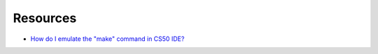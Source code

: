 Resources
=========

* `How do I emulate the "make" command in CS50 IDE?`_



.. _How do I emulate the "make" command in CS50 IDE?: https://www.reddit.com/r/cs50/comments/658vbs/how_do_i_emulate_the_make_command_in_cs50_ide/


